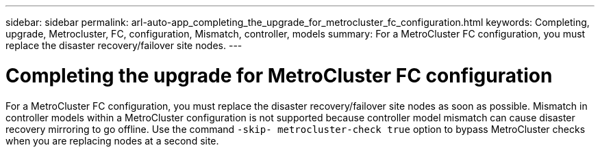 ---
sidebar: sidebar
permalink: arl-auto-app_completing_the_upgrade_for_metrocluster_fc_configuration.html
keywords: Completing, upgrade, Metrocluster, FC, configuration, Mismatch, controller, models
summary: For a MetroCluster FC configuration, you must replace the disaster recovery/failover site nodes.
---

= Completing the upgrade for MetroCluster FC configuration
:hardbreaks:
:nofooter:
:icons: font
:linkattrs:
:imagesdir: ./media/

//
// This file was created with NDAC Version 2.0 (August 17, 2020)
//
// 2020-12-02 14:33:55.732560
//

[.lead]
For a MetroCluster FC configuration, you must replace the disaster recovery/failover site nodes as soon as possible. Mismatch in controller models within a MetroCluster configuration is not supported because controller model mismatch can cause disaster recovery mirroring to go offline. Use the command `-skip- metrocluster-check true` option to bypass MetroCluster checks when you are replacing nodes at a second site.
